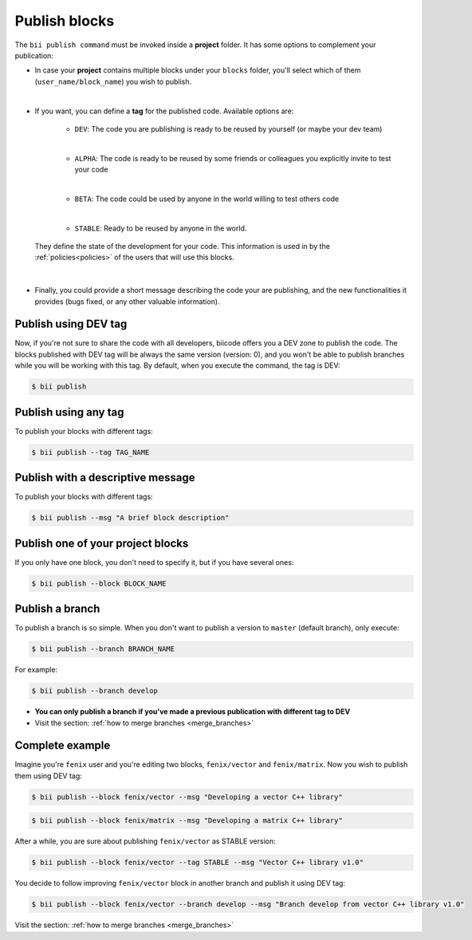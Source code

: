 .. _publish_blocks:

Publish blocks
==================

The ``bii publish command`` must be invoked inside a **project** folder. It has some options to complement your publication:

* In case your **project** contains multiple blocks under your ``blocks`` folder, you'll select which of them (``user_name/block_name``) you wish to publish.
|
* If you want, you can define a **tag** for the published code. Available options are: 	

	* ``DEV``: The code you are publishing is ready to be reused by yourself (or maybe your dev team)
	|
	* ``ALPHA``: The code is ready to be reused by some friends or colleagues you explicitly invite to test your code
	|
	* ``BETA``: The code could be used by anyone in the world willing to test others code
	|
	* ``STABLE``: Ready to be reused by anyone in the world.

 They define the state of the development for your code. This information is used in by the :ref:`policies<policies>` of the users that will use this blocks.
|
* Finally, you could provide a short message describing the code your are publishing, and the new functionalities it provides (bugs fixed, or any other valuable information).



Publish using  DEV tag
-----------------------

Now, if you're not sure to share the code with all developers, biicode offers you a DEV zone to publish the code. The blocks published with DEV tag will be always the same version (version: 0), and you won't be able to publish branches while you will be working with this tag. By default, when you execute the command, the tag is DEV:

.. code-block:: bash

	$ bii publish

Publish using any tag
----------------------

To publish your blocks with different tags:

.. code-block:: bash

	$ bii publish --tag TAG_NAME


Publish with a descriptive message
-----------------------------------

To publish your blocks with different tags:

.. code-block:: bash

	$ bii publish --msg "A brief block description"


Publish one of your project blocks
-----------------------------------

If you only have one block, you don't need to specify it, but if you have several ones:

.. code-block:: bash

	$ bii publish --block BLOCK_NAME


.. _publish_branches:

Publish a branch
---------------------

To publish a branch is so simple. When you don't want to publish a version to ``master`` (default branch), only execute:

.. code-block:: bash

	$ bii publish --branch BRANCH_NAME

For example:

.. code-block:: bash

	$ bii publish --branch develop


.. container:: infonote

	*	**You can only publish a branch if you've made a previous publication with different tag to DEV**
	*	Visit the section: :ref:`how to merge branches <merge_branches>`


Complete example
-----------------

Imagine you're ``fenix`` user and you're editing two blocks, ``fenix/vector`` and ``fenix/matrix``. Now you wish to publish them using DEV tag:

.. code-block:: bash

	$ bii publish --block fenix/vector --msg "Developing a vector C++ library"

.. code-block:: bash

	$ bii publish --block fenix/matrix --msg "Developing a matrix C++ library"

After a while, you are sure about publishing ``fenix/vector`` as STABLE version:

.. code-block:: bash

	$ bii publish --block fenix/vector --tag STABLE --msg "Vector C++ library v1.0"

You decide to follow improving ``fenix/vector`` block in another branch and publish it using DEV tag:

.. code-block:: bash

	$ bii publish --block fenix/vector --branch develop --msg "Branch develop from vector C++ library v1.0"


.. container:: infonote

	Visit the section: :ref:`how to merge branches <merge_branches>`
